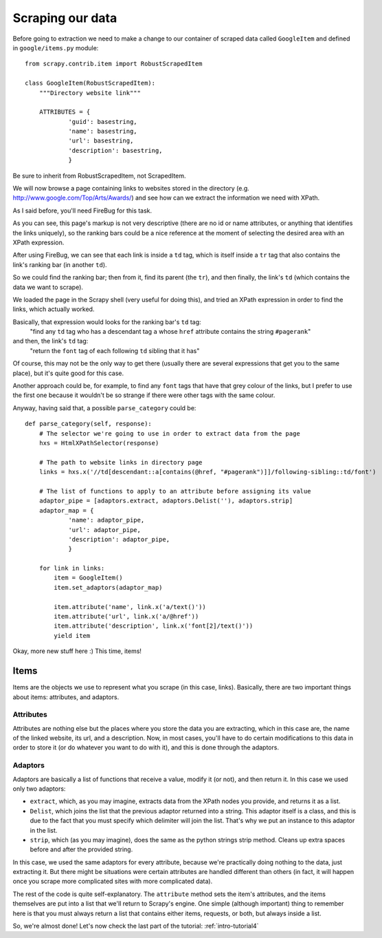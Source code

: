 .. _intro-tutorial3:

=================
Scraping our data
=================

Before going to extraction we need to make a change to our container of scraped
data called ``GoogleItem`` and defined in ``google/items.py`` module::

    from scrapy.contrib.item import RobustScrapedItem

    class GoogleItem(RobustScrapedItem):
        """Directory website link"""

        ATTRIBUTES = {
                'guid': basestring,
                'name': basestring,
                'url': basestring,
                'description': basestring,
                }

Be sure to inherit from RobustScrapedItem, not ScrapedItem.

We will now browse a page containing links to websites stored in the directory
(e.g. http://www.google.com/Top/Arts/Awards/) and see how can we extract the
information we need with XPath.

As I said before, you'll need FireBug for this task.

.. image:: scrot3.png

As you can see, this page's markup is not very descriptive (there are no id or
name attributes, or anything that identifies the links uniquely), so the
ranking bars could be a nice reference at the moment of selecting the desired
area with an XPath expression.

After using FireBug, we can see that each link is inside a ``td`` tag, which is
itself inside a ``tr`` tag that also contains the link's ranking bar (in another
``td``).

So we could find the ranking bar; then from it, find its parent (the ``tr``),
and then finally, the link's ``td`` (which contains the data we want to
scrape).

We loaded the page in the Scrapy shell (very useful for doing this), and tried
an XPath expression in order to find the links, which actually worked.

Basically, that expression would looks for the ranking bar's ``td`` tag:
    "find any ``td`` tag who has a descendant tag ``a`` whose ``href``
    attribute contains the string ``#pagerank``"

and then, the link's ``td`` tag:
    "return the ``font`` tag of each following ``td`` sibling that it has"

Of course, this may not be the only way to get there (usually there are several
expressions that get you to the same place), but it's quite good for this case.

Another approach could be, for example, to find any ``font`` tags that have that
grey colour of the links, but I prefer to use the first one because it wouldn't
be so strange if there were other tags with the same colour.

Anyway, having said that, a possible ``parse_category`` could be::

    def parse_category(self, response):
        # The selector we're going to use in order to extract data from the page
        hxs = HtmlXPathSelector(response)

        # The path to website links in directory page
        links = hxs.x('//td[descendant::a[contains(@href, "#pagerank")]]/following-sibling::td/font')

        # The list of functions to apply to an attribute before assigning its value
        adaptor_pipe = [adaptors.extract, adaptors.Delist(''), adaptors.strip]
        adaptor_map = {
                'name': adaptor_pipe,
                'url': adaptor_pipe,
                'description': adaptor_pipe,
                }

        for link in links:
            item = GoogleItem()
            item.set_adaptors(adaptor_map)

            item.attribute('name', link.x('a/text()'))
            item.attribute('url', link.x('a/@href'))
            item.attribute('description', link.x('font[2]/text()'))
            yield item

Okay, more new stuff here :) This time, items!

Items
^^^^^

Items are the objects we use to represent what you scrape (in this case,
links).  Basically, there are two important things about items: attributes, and
adaptors.

Attributes
""""""""""

Attributes are nothing else but the places where you store the data you are
extracting, which in this case are, the name of the linked website, its url,
and a description.  Now, in most cases, you'll have to do certain modifications
to this data in order to store it (or do whatever you want to do with it), and
this is done through the adaptors.

Adaptors
""""""""

Adaptors are basically a list of functions that receive a value, modify it (or
not), and then return it.  In this case we used only two adaptors:

* ``extract``, which, as you may imagine, extracts data from the XPath nodes
  you provide, and returns it as a list.

* ``Delist``, which joins the list that the previous adaptor returned into a
  string.  This adaptor itself is a class, and this is due to the fact that you
  must specify which delimiter will join the list. That's why we put an
  instance to this adaptor in the list.

* ``strip``, which (as you may imagine), does the same as the python strings
  strip method. Cleans up extra spaces before and after the provided string.

In this case, we used the same adaptors for every attribute, because we're
practically doing nothing to the data, just extracting it. But there might be
situations were certain attributes are handled different than others (in fact,
it will happen once you scrape more complicated sites with more complicated
data).

The rest of the code is quite self-explanatory. The ``attribute`` method sets the
item's attributes, and the items themselves are put into a list that we'll
return to Scrapy's engine.  One simple (although important) thing to remember
here is that you must always return a list that contains either items,
requests, or both, but always inside a list.

So, we're almost done! Let's now check the last part of the tutorial:
:ref:`intro-tutorial4`
